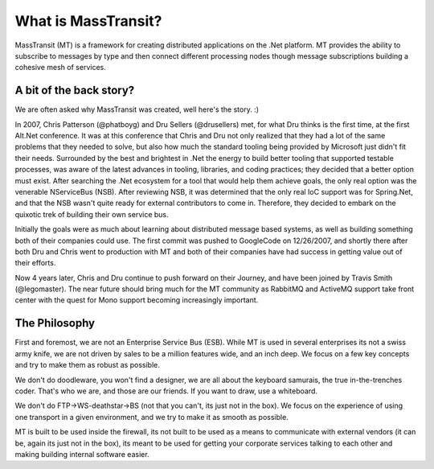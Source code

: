 What is MassTransit?
====================

MassTransit (MT) is a framework for creating distributed applications on
the .Net platform. MT provides the ability to subscribe to messages by type
and then connect different processing nodes though message subscriptions
building a cohesive mesh of services.

A bit of the back story?
------------------------

We are often asked why MassTransit was created, well here's the story. :)

In 2007, Chris Patterson (@phatboyg) and Dru Sellers (@drusellers)
met, for what Dru thinks is the first time, at the first Alt.Net conference.
It was at this conference that Chris and Dru not only realized that they had
a lot of the same problems that they needed to solve, but also how much the
standard tooling being provided by Microsoft just didn't fit their needs.
Surrounded by the best and brightest in .Net the energy to build better
tooling that supported testable processes, was aware of the latest advances
in tooling, libraries, and coding practices; they decided that a better
option must exist. After searching the .Net ecosystem for a tool that
would help them achieve goals, the only real option was the venerable
NServiceBus (NSB). After reviewing NSB, it was determined that the only
real IoC support was for Spring.Net, and that the NSB wasn't quite ready
for external contributors to come in. Therefore, they decided to embark
on the quixotic trek of building their own service bus.

Initially the goals were as much about learning about distributed
message based systems, as well as building something both of their
companies could use. The first commit was pushed to GoogleCode on
12/26/2007, and shortly there after both Dru and Chris went to
production with MT and both of their companies have had success in
getting value out of their efforts.

Now 4 years later, Chris and Dru continue to push forward
on their Journey, and have been joined by Travis Smith (@legomaster).
The near future should bring much for the MT community as RabbitMQ and
ActiveMQ support take front center with the quest for Mono support becoming
increasingly important.

The Philosophy
--------------

First and foremost, we are not an Enterprise Service Bus (ESB).
While MT is used in several enterprises its not a swiss army knife,
we are not driven by sales to be a million features wide, and an inch
deep. We focus on a few key concepts and try to make them as robust
as possible.

We don't do doodleware, you won't find a designer, we are all about
the keyboard samurais, the true in-the-trenches coder. That's who we are,
and those are our friends. If you want to draw, use a whiteboard.

We don't do FTP->WS-deathstar->BS (not that you can't, its just not
in the box). We focus on the experience of using one transport in a
given environment, and we try to make it as smooth as possible.

MT is built to be used inside the firewall, its not built to be used
as a means to communicate with external vendors (it can be, again its
just not in the box), its meant to be used for getting your corporate
services talking to each other and making building internal software
easier.